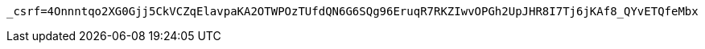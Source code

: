 [source,x-www-form-urlencoded,options="nowrap"]
----
_csrf=4Onnntqo2XG0Gjj5CkVCZqElavpaKA2OTWPOzTUfdQN6G6SQg96EruqR7RKZIwvOPGh2UpJHR8I7Tj6jKAf8_QYvETQfeMbx
----